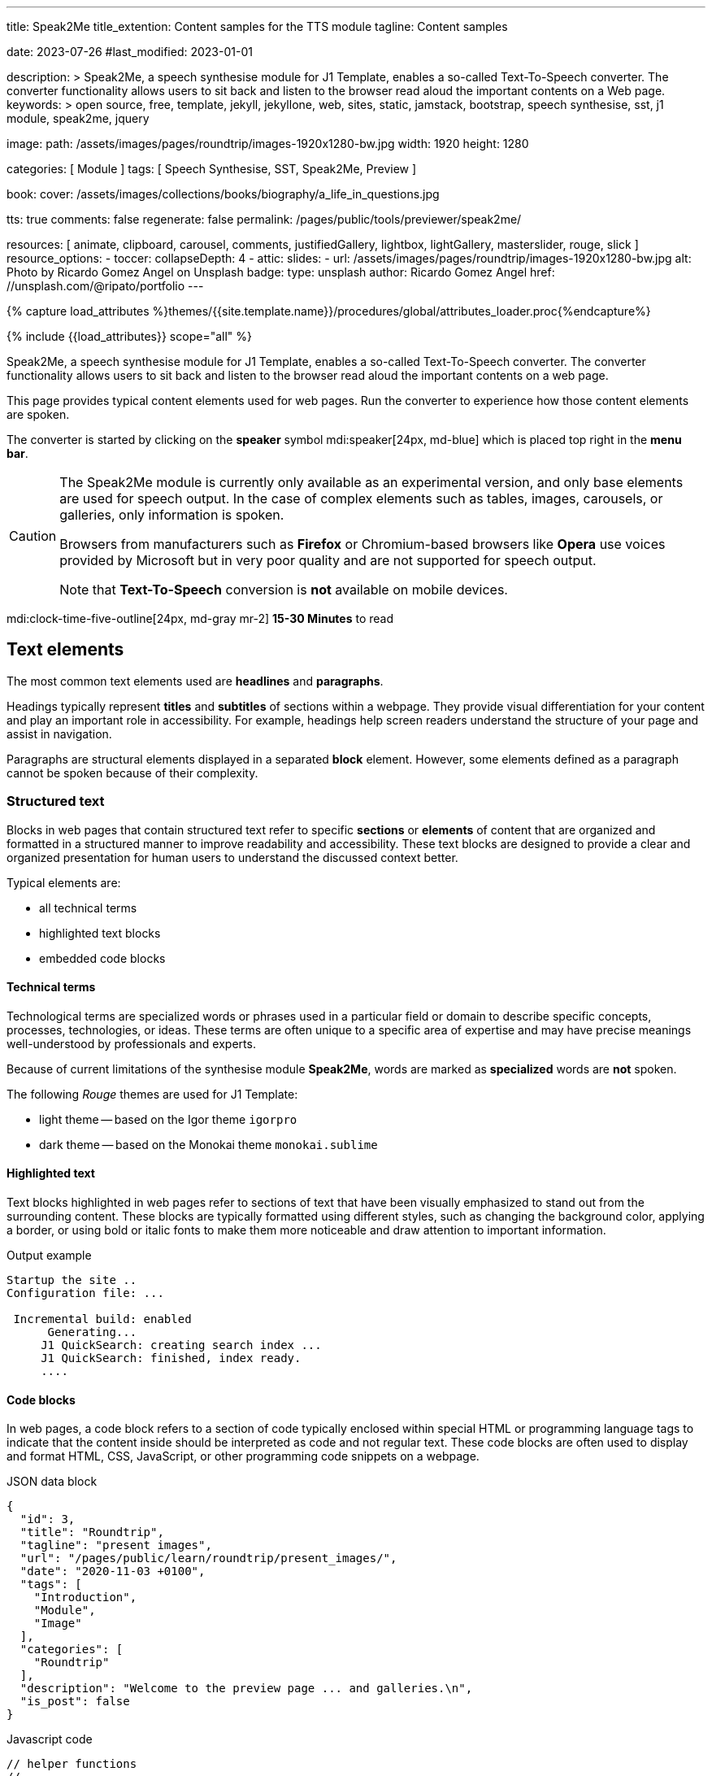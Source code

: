 ---
title:                                  Speak2Me
title_extention:                        Content samples for the TTS module
tagline:                                Content samples

date:                                   2023-07-26
#last_modified:                         2023-01-01

description: >
                                        Speak2Me, a speech synthesise module for J1 Template, enables a so-called
                                        Text-To-Speech converter. The converter functionality allows users to sit
                                        back and listen to the browser read aloud the important contents on a
                                        Web page.
keywords: >
                                        open source, free, template, jekyll, jekyllone, web,
                                        sites, static, jamstack, bootstrap,
                                        speech synthesise, sst, j1 module, speak2me, jquery

image:
  path:                                 /assets/images/pages/roundtrip/images-1920x1280-bw.jpg
  width:                                1920
  height:                               1280

categories:                             [ Module ]
tags:                                   [ Speech Synthesise, SST, Speak2Me, Preview ]

book:
  cover:                                /assets/images/collections/books/biography/a_life_in_questions.jpg

tts:                                    true
comments:                               false
regenerate:                             false
permalink:                              /pages/public/tools/previewer/speak2me/

resources:                              [
                                          animate, clipboard, carousel, comments,
                                          justifiedGallery, lightbox, lightGallery,
                                          masterslider, rouge, slick
                                        ]
resource_options:
  - toccer:
      collapseDepth:                    4
  - attic:
      slides:
        - url:                          /assets/images/pages/roundtrip/images-1920x1280-bw.jpg
          alt:                          Photo by Ricardo Gomez Angel on Unsplash
          badge:
            type:                       unsplash
            author:                     Ricardo Gomez Angel
            href:                       //unsplash.com/@ripato/portfolio
---

// Page Initializer
// =============================================================================
// Enable the Liquid Preprocessor
:page-liquid:

// Set (local) page attributes here
// -----------------------------------------------------------------------------
// :page--attr:                         <attr-value>

//  Load Liquid procedures
// -----------------------------------------------------------------------------
{% capture load_attributes %}themes/{{site.template.name}}/procedures/global/attributes_loader.proc{%endcapture%}

// Load page attributes
// -----------------------------------------------------------------------------
{% include {{load_attributes}} scope="all" %}

// Page content
// ~~~~~~~~~~~~~~~~~~~~~~~~~~~~~~~~~~~~~~~~~~~~~~~~~~~~~~~~~~~~~~~~~~~~~~~~~~~~~
// https://github.com/mdn/dom-examples/tree/main/web-speech-api
// https://mdn.github.io/dom-examples/web-speech-api/speak-easy-synthesis/
// https://stackoverflow.com/questions/11279291/a-good-text-to-speech-javascript-library
// https://github.com/acoti/articulate.js
// https://codepen.io/meetselva/pen/EVaLmP
//
[role="dropcap"]
Speak2Me, a speech synthesise module for J1 Template, enables a so-called
Text-To-Speech converter. The converter functionality allows users to sit
back and listen to the browser read aloud the important contents on a web
page.

This page provides typical content elements used for web pages. Run the
converter to experience how those content elements are spoken.

[role="mb-4"]
The converter is started by clicking on the *speaker* symbol
mdi:speaker[24px, md-blue] which is placed top right in the *menu bar*.

[CAUTION]
====
The Speak2Me module is currently only available as an experimental version,
and only base elements are used for speech output. In the case of complex
elements such as tables, images, carousels, or galleries, only information
is spoken.

Browsers from manufacturers such as *Firefox* or Chromium-based browsers
like *Opera* use voices provided by Microsoft but in very poor quality and
are not supported for speech output.

Note that *Text-To-Speech* conversion is *not* available on mobile devices.
====

[role="mt-4"]
mdi:clock-time-five-outline[24px, md-gray mr-2]
*15-30 Minutes* to read

// Include sub-documents (if any)
// -----------------------------------------------------------------------------
[role="mt-5"]
== Text elements

The most common text elements used are *headlines* and *paragraphs*.

Headings typically represent *titles* and *subtitles* of sections within a
webpage. They provide visual differentiation for your content and play
an important role in accessibility. For example, headings help screen readers
understand the structure of your page and assist in navigation.

Paragraphs are structural elements displayed in a separated *block* element.
However, some elements defined as a paragraph cannot be spoken because of
their complexity.

[role="mt-4"]
=== Structured text

Blocks in web pages that contain structured text refer to specific *sections*
or *elements* of content that are organized and formatted in a structured
manner to improve readability and accessibility. These text blocks are
designed to provide a clear and organized presentation for human users to
understand the discussed context better.

Typical elements are:

* all technical terms
* highlighted text blocks
* embedded code blocks

==== Technical terms

Technological terms are specialized words or phrases used in a particular
field or domain to describe specific concepts, processes, technologies,
or ideas. These terms are often unique to a specific area of expertise
and may have precise meanings well-understood by professionals and
experts.

Because of current limitations of the synthesise module *Speak2Me*, words
are marked as *specialized* words are *not* spoken.

The following _Rouge_ themes are used for J1 Template:

* light theme -- based on the Igor theme `igorpro`
* dark theme -- based on the Monokai theme `monokai.sublime`

==== Highlighted text

Text blocks highlighted in web pages refer to sections of text that have
been visually emphasized to stand out from the surrounding content. These
blocks are typically formatted using different styles, such as changing
the background color, applying a border, or using bold or italic fonts to
make them more noticeable and draw attention to important information.

.Output example
----
Startup the site ..
Configuration file: ...

 Incremental build: enabled
      Generating...
     J1 QuickSearch: creating search index ...
     J1 QuickSearch: finished, index ready.
     ....
----

[role="mt-4"]
==== Code blocks

In web pages, a code block refers to a section of code typically enclosed
within special HTML or programming language tags to indicate that the content
inside should be interpreted as code and not regular text. These code blocks
are often used to display and format HTML, CSS, JavaScript, or other
programming code snippets on a webpage.

.JSON data block
[source, json, role="noclip"]
----
{
  "id": 3,
  "title": "Roundtrip",
  "tagline": "present images",
  "url": "/pages/public/learn/roundtrip/present_images/",
  "date": "2020-11-03 +0100",
  "tags": [
    "Introduction",
    "Module",
    "Image"
  ],
  "categories": [
    "Roundtrip"
  ],
  "description": "Welcome to the preview page ... and galleries.\n",
  "is_post": false
}
----

.Javascript code
[source, javascript]
----
// helper functions
//
function styleSheetLoaded(styleSheet) {
  var sheets     = document.styleSheets,
      stylesheet = sheets[(sheets.length - 1)];

  // find CSS file 'styleSheetName' in document
  for(var i in document.styleSheets) {
    if(sheets[i].href && sheets[i].href.indexOf(styleSheet) > -1) {
      return true;;
    }
  }
}
----

[role="mt-4"]
==== Quotations

Quotations in web pages are used to visually highlight an excerpt. They
are designed to stand out from the regular text and clarify that the
content is from another person, website, or any external source.

[quote, Jean-Paul Sartre]
____
Don't do stupid things twice. The selection is too big for that.
____


[role="mt-4"]
=== Ordered text

Headlines and paragraphs are commonly used to structure the content of a
web page, making it more readable. See such a structure below that is
typically used in larger text like articles, or books.

==== Chapter One

    Tyrion Lannister stood resolute upon the prow of the majestic vessel,
the Wind's Grace, its timeworn planks creaking beneath his weight.

===== Section One

    It was a gusty tempest, much like the swirling turmoil that had
beset his life ever since he had been forced to flee the shores of
Westeros.

[role="mt-5"]
== Links

Links are an essential part of all web pages. They allow users to navigate
between different *pages* and *websites*. In HTML, links are created using
the anchor tag `<a>`. The anchor tag defines a hyperlink, a *clickable element*,
that takes the user to *another* web page or a specific location on the *same page*.

[role="mt-4"]
=== Inline Links

Inline links are hyperlinks embedded directly within the content of a paragraph
or any other text element on a web page. These links allow users to navigate
to other web pages, resources, or sections of the same page by clicking on
the linked *text* element.

==== Inline Link Example

All websites created by _Jekyll_ are based on Themes, a template
system to ease the creation process of web pages, design, styles, navigation
elements and more. For a wide range of website types, the
link:{url-jamstack-club--j1-theme}[J1 Theme, {browser-window--new}] accessible
at the Jamstack Club can be used. Check the preview function and, if the Jekyll
Theme meet your needs, you can create a example web from here:
link:{url-j1--rocketstart}[Rocketstart - Create A Internet Site In Minutes, {browser-window--new}].

[role="mt-4"]
=== Link Block

A *block of links* refers to a section in a webpage containing a collection
of organized hyperlinks. These links lead to different pages, resources, or
external websites. Such blocks are commonly used to present links to point
the reader to related content resources.

==== Link Block Example

Find more to know: +
mdi:link-variant[24px, md-gray mr-2 ml-3]
link:{url-jamstack-club--j1-theme}[J1 Theme at Jamstack Club, {browser-window--new}] +
mdi:link-variant[24px, md-gray mr-2 ml-3]
link:{url-jamstack-club--themes}[Popular SSGs and Themes at Jamstack Club, {browser-window--new}] +
mdi:link-variant[24px, md-gray mr-2 ml-3]
link:{url-jekyll-themes--home}[Popular SSGs and Themes at Jekyll Themes, {browser-window--new}]

[role="mt-5"]
== Information Blocks

Information elements draw the reader to certain statements by labeling them
as priorities displayed in separate blocks. The J1 template system provides
five types shown by the following examples.

[NOTE]
====
Blocks of type *note* give additional details on the currently
discussed topic that may help the reader to understand the following
content better.
====

[TIP]
====
An *Information* block of type *tip* provides facts that may help
the reader *to go further* or points to additional *options* available
that can be used.
====

[IMPORTANT]
====
Blocks of type *important* provide facts that should be
remembered.
====

[WARNING]
====
Blocks of type *warning* advise readers to act carefully and point to
potential risks or trippings.
====

[CAUTION]
====
A block of type *caution* instructs readers of potential danger,
harm, or consequences for the wrong usage.
====


[role="mt-5"]
== Tables

Table elements are used to organize and display data in a structured format.
Tables consist of rows and columns, and they are primarily used to present
tabular data such as technical data and other types of information that
require a grid-like layout.

.Files and Folders
[cols="4a, 8a", width="100%", options="header", role="rtable mt-4"]
|===
|File\|Folder |Description

|`_config.yml`
|Stores all *side-wide* used configuration data. Many of these options can
be specified from the command line executable but it's easier to specify
them in a file so you don't have to remember them.

|`_drafts`
|Drafts are unpublished posts. The format of these files is without a
date: `title.MARKUP`.

|===


[role="mt-5"]
== Lists

Lists are used to organize and present information in a structured and
easily readable format. The element is commonly used for creating navigation
menus and content outlines, steps in a process, and various other scenarios
where a structured presentation of information is required.

[role="mt-4"]
=== Unordered list

An unordered list represents a collection of items where the order of the
items is not significant. The list elements are typically displayed with
bullet points, or other marker symbols, preceding each item.

An unordered list may look-alike:

* _Windows_, _Linux_ and _MacOS_ platforms supported
* _Jekyll_ v4 Support and _Ruby_ v3 Support
* Asciidoc and Markdown Support

[role="mt-4"]
=== Ordered list

An ordered list is a way to present a list of items in a specific order,
where each item is preceded by a sequential number or letter. It's often
used when you want to display information step-by-step or hierarchically.

Here's an example of how an ordered list is displayed:

. _Bootstrap_ extensions included
. _Asciidoctor_ extensions included
. Infinite Scoll Support

[role="mt-4"]
=== Definition list

A definition list is a element used to create a list of terms and their
corresponding definitions. It typically present a glossary, a set of
key-value pairs, or any situation where you must associate terms with
their explanations.

[role="mt-4"]
Performance::
One of the main advantages of using a static site is that it is unbelievably
fast to load. When the user requests a page, there is no need to request
a database to generate the page itself. All the content is already placed
in one HTML file.

Security::
Say goodbye to hacking and security issues issued every week. A static site
has no database or other complex underlying interdependent parts. Indeed,
your site will have fewer footprints and security issues since it
only loads plain HTML files.

[role="mt-5"]
== Images

There are two general image types used on web pages: block and inline
images.

[role="mt-4"]
=== Inline image

An inline image is displayed in the flow of another element, such as a
paragraph block.

[role="mt-4"]
image:{{page.book.cover}}[height=480, role="mr-4 mb-2 float-left"]

His working life has been defined by questions. *Why is this bastard
lying to me?* was at the front of his mind as he conducted every interview.
But it wasn't just politicians. Paxman's interviews with Dizzee Rascal,
David Bowie, Russell Brand, Vivienne Westwood are legendary.

He discussed belief with religious leaders and philosophers, economics
with CEOs and bankers, books with writers and art and theatre with artists.

After 22 years on University Challenge, Paxman is also the longest-serving
active quizmaster on British television. Now, in these long-awaited memoirs,
he spills the beans behind four decades in front of the camera.

He offers reflections and stories from a career that has taken him as a
reporter to many of the world's war zones and trouble spots - Central America,
Beirut, Belfast, to the studios of Tonight, Panorama, Breakfast Time, the
Six O'clock News. Filled with candid stories about the great, the good and
the rotters that have crossed his path, his memoirs are as magnetic to read
as Paxman is to watch.
In that book, Paxman tells some terrific stories and laughs at much of the
silliness in the world. A Life in Questions charts the life of the greatest
political interviewer of our time.


[role="mt-4"]
=== Block image

A block image is displayed as a discrete element on its own line in a
document. Web pages use block images for various purposes to enhance
visual appeal, convey information, and improve the overall user
experience.

image::/assets/images/pages/panels/responsive-text-1920x800.jpg[{{page.title}}, width=1280, role="mb-4"]

[NOTE]
====
Carefully chosen and well-placed images can significantly enhance
the overall effectiveness of a web page.
====

[role="mt-4"]
[#lightbox2]
== Lightbox

Lightboxes are UI elements commonly used in web pages for various purposes.
They serve as a way to display content or interact with users without
requiring them to navigate away from the current page. This UI element
is typically designed to grab the user's attention and provide a focused
interaction experience.

[role="mb-4"]
Find below an example of using the default lightbox of the J1 Template
to display and enlarge an group of images.

.Lightbox block for multiple images
lightbox::example-group[ 395, {data-images-group}, group, role="mb-4 wm-800" ]


[role="mt-5"]
== Carousel

Standard carousels dor J1 Template are based on OWL Carousel *V1* in the
latest version. OWL Carousel is a clean and neat _jQuery_ slider plugin for
creating fully responsive and touch-enabled carousels.

[role="mt-4"]
=== Text Carousel

[role="mb-4"]
A carousel is typically used for displaying images. The implementation for
the J1 Template supports a lot more sources to be used for a slide show:
simple text, for example.

.Simple text
carousel::demo_text_carousel[role="mb-4"]

Important statements or topics can be placed on top of an article or
a paragraph to give them better visibility. In one line, you can present
many facts to know animated for the reader's attention within a single
line. No much space is needed!

[role="mt-4"]
=== Parallax text

A more eye-minded type of text-based slide show is a parallax text slider. If
you want to emphasize your statements focussing the meaning, this kind of a
slide show may be interesting. Image-based slide shows may draw off the
reader's attention from the text, therefore a pure text-based presentation
maybe the better choice.

.Parallax effect
carousel::demo_text_carousel_parallax[role="mb-4"]

[role="mt-4"]
=== Image Carousel

Carousels are mostly used for pictures data to animate the images as a series.
Find with the following some examples of how to use a carousel for your image
data.

A image carousel typically consists of a container with images and a navigation
system, including buttons, arrows, or dots that allow users to move back and
forth between images or select a specific image.

Image carousels can also include animation effects, such as fade-in or
slide-in transitions between images, to make the presentation more visually
appealing.

.Image Carousel
slick::image_carousel_full[role="mb-5"]

[role="mt-4"]
=== Carousel from Collections

[role="mb-4"]
A carousel from a collection for J1 Template is a *pre-defined* carousel
type to display collection *articles* on a webpage as a carousel. Collection
carousels pull content from a specific *collection*. All Carousels for
collections display the article image and a link to the article as a
caption. All carousels for the J1 Template can be easily customized in
various ways, such as changing the slider speed, or the navigation options
like *Arrows* and *Dots*.

.Collection Biography
slick::collection_carousel_biography[role="mb-5"]


[role="mt-4"]
== Slider

_Masterslider_ is a Query plugin fully integrated into the J1 Template.
Jekyll One uses the *free* version of Masterslider well-known as *MS Lite*.
The lite version does *not* support all features of the *full* product.
The functionality of *filters*, *layouts* are limited and *no* overlay
techniques are supported by the MS Lite version.

[role="mt-4"]
=== Slider using Thumbs

To give the users better control over a slideshow, sliders provide complex UI
elements like *thumbs* placed side-by-side left or right, or at the bottom
of a slideshow. Find two examples below how to control a slideshow.

.Image controls
masterslider::ms_00004[role="mb-5"]

.Text controls
masterslider::ms_00007[role="mt-4 mb-5"]


[role="mt-5"]
== Galleries

The J1 module link:{url-justified-gallery--home}[JustifiedGallery, {browser-window--new}]
is a great tool to create *responsive* and high-quality *justified* image
galleries. Jekyll One combines the gallery with a lightbox to enlarge the
images of a gallery. See the gallery in action. And for sure, all what you see
is even *responsive*. Change the size of your current browser width to see what
will happen!

.Masonry grid Gallery
gallery::jg_customizer[role="mb-5"]

